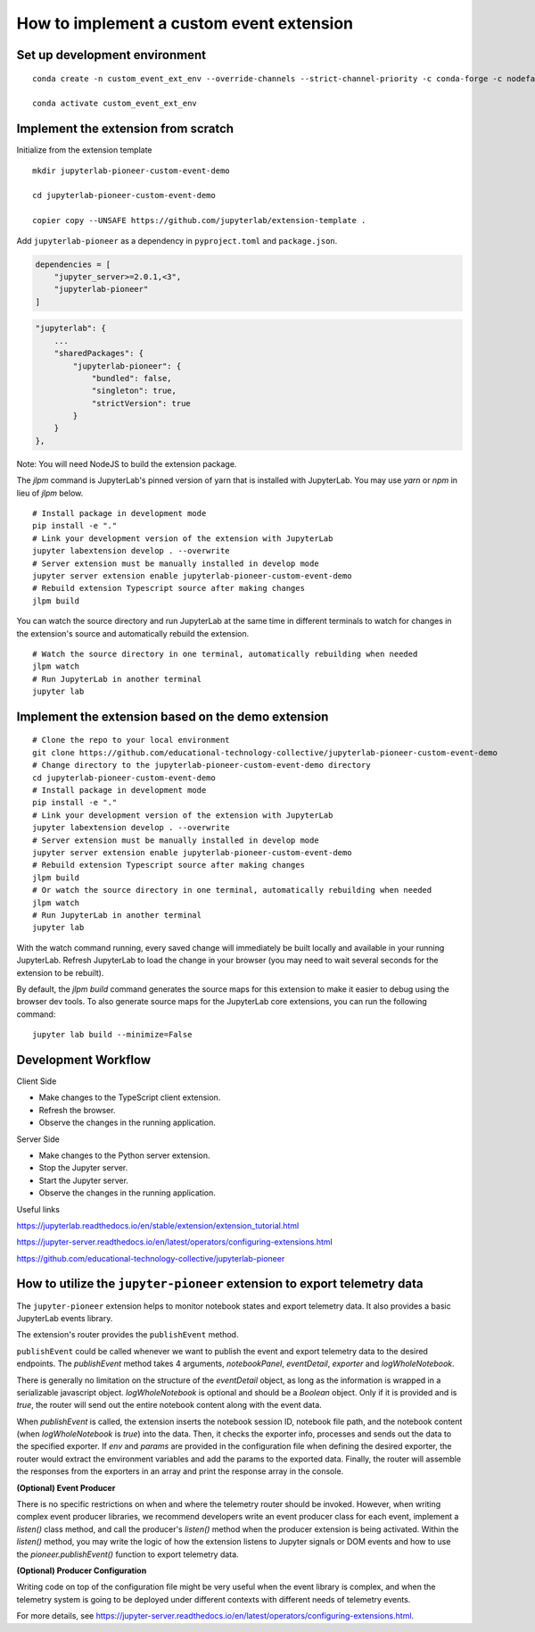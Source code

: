 How to implement a custom event extension
===========================================

Set up development environment
------------------------------
::

    conda create -n custom_event_ext_env --override-channels --strict-channel-priority -c conda-forge -c nodefaults jupyterlab=4 nodejs=18 copier=8 jinja2-time jupyter-packaging git

    conda activate custom_event_ext_env


Implement the extension from scratch
------------------------------------

Initialize from the extension template

::

    mkdir jupyterlab-pioneer-custom-event-demo

    cd jupyterlab-pioneer-custom-event-demo

    copier copy --UNSAFE https://github.com/jupyterlab/extension-template .

Add ``jupyterlab-pioneer`` as a dependency in ``pyproject.toml`` and ``package.json``.

.. code-block:: toml

    dependencies = [
        "jupyter_server>=2.0.1,<3",
        "jupyterlab-pioneer"
    ]

.. code-block::

    "jupyterlab": {
        ...
        "sharedPackages": {
            "jupyterlab-pioneer": {
                "bundled": false,
                "singleton": true,
                "strictVersion": true
            }
        }
    },

Note: You will need NodeJS to build the extension package.

The `jlpm` command is JupyterLab's pinned version of
yarn that is installed with JupyterLab. You may use
`yarn` or `npm` in lieu of `jlpm` below.
::

    # Install package in development mode
    pip install -e "."
    # Link your development version of the extension with JupyterLab
    jupyter labextension develop . --overwrite
    # Server extension must be manually installed in develop mode
    jupyter server extension enable jupyterlab-pioneer-custom-event-demo
    # Rebuild extension Typescript source after making changes
    jlpm build


You can watch the source directory and run JupyterLab at the same time in different terminals to watch for changes in the extension's source and automatically rebuild the extension.
::

    # Watch the source directory in one terminal, automatically rebuilding when needed
    jlpm watch
    # Run JupyterLab in another terminal
    jupyter lab


Implement the extension based on the demo extension
--------------------------------------------------------

::

    # Clone the repo to your local environment
    git clone https://github.com/educational-technology-collective/jupyterlab-pioneer-custom-event-demo
    # Change directory to the jupyterlab-pioneer-custom-event-demo directory
    cd jupyterlab-pioneer-custom-event-demo
    # Install package in development mode
    pip install -e "."
    # Link your development version of the extension with JupyterLab
    jupyter labextension develop . --overwrite
    # Server extension must be manually installed in develop mode
    jupyter server extension enable jupyterlab-pioneer-custom-event-demo
    # Rebuild extension Typescript source after making changes
    jlpm build
    # Or watch the source directory in one terminal, automatically rebuilding when needed
    jlpm watch
    # Run JupyterLab in another terminal
    jupyter lab

With the watch command running, every saved change will immediately be built locally and available in your running JupyterLab. Refresh JupyterLab to load the change in your browser (you may need to wait several seconds for the extension to be rebuilt).

By default, the `jlpm build` command generates the source maps for this extension to make it easier to debug using the browser dev tools. To also generate source maps for the JupyterLab core extensions, you can run the following command::

    jupyter lab build --minimize=False

Development Workflow
--------------------

Client Side

- Make changes to the TypeScript client extension.
- Refresh the browser.
- Observe the changes in the running application.

Server Side

- Make changes to the Python server extension.
- Stop the Jupyter server.
- Start the Jupyter server.
- Observe the changes in the running application.

Useful links

https://jupyterlab.readthedocs.io/en/stable/extension/extension_tutorial.html

https://jupyter-server.readthedocs.io/en/latest/operators/configuring-extensions.html

https://github.com/educational-technology-collective/jupyterlab-pioneer


How to utilize the ``jupyter-pioneer`` extension to export telemetry data
--------------------------------------------------------------------------

The ``jupyter-pioneer`` extension helps to monitor notebook states and export telemetry data. It also provides a basic JupyterLab events library.

The extension's router provides the ``publishEvent`` method.

``publishEvent`` could be called whenever we want to publish the event and export telemetry data to the desired endpoints. The `publishEvent` method takes 4 arguments, `notebookPanel`, `eventDetail`, `exporter` and `logWholeNotebook`.

There is generally no limitation on the structure of the `eventDetail` object, as long as the information is wrapped in a serializable javascript object. `logWholeNotebook` is optional and should be a `Boolean` object. Only if it is provided and is `true`, the router will send out the entire notebook content along with the event data.

When `publishEvent` is called, the extension inserts the notebook session ID, notebook file path, and the notebook content (when `logWholeNotebook` is `true`) into the data. Then, it checks the exporter info, processes and sends out the data to the specified exporter. If `env` and `params` are provided in the configuration file when defining the desired exporter, the router would extract the environment variables and add the params to the exported data. Finally, the router will assemble the responses from the exporters in an array and print the response array in the console.

**(Optional) Event Producer**

There is no specific restrictions on when and where the telemetry router should be invoked. However, when writing complex event producer libraries, we recommend developers write an event producer class for each event, implement a `listen()` class method, and call the producer's `listen()` method when the producer extension is being activated. Within the `listen()` method, you may write the logic of how the extension listens to Jupyter signals or DOM events and how to use the `pioneer.publishEvent()` function to export telemetry data.

**(Optional) Producer Configuration**

Writing code on top of the configuration file might be very useful when the event library is complex, and when the telemetry system is going to be deployed under different contexts with different needs of telemetry events.

For more details, see https://jupyter-server.readthedocs.io/en/latest/operators/configuring-extensions.html.